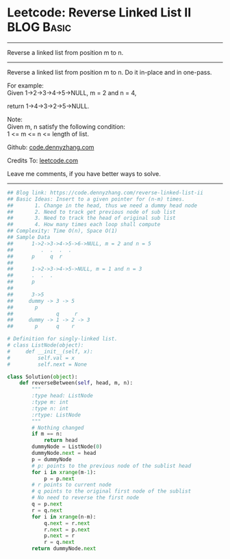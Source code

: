 * Leetcode: Reverse Linked List II                                   :BLOG:Basic:
#+STARTUP: showeverything
#+OPTIONS: toc:nil \n:t ^:nil creator:nil d:nil
:PROPERTIES:
:type:     linkedlist, codetemplate
:END:
---------------------------------------------------------------------
Reverse a linked list from position m to n.
---------------------------------------------------------------------
Reverse a linked list from position m to n. Do it in-place and in one-pass.

For example:
Given 1->2->3->4->5->NULL, m = 2 and n = 4,

return 1->4->3->2->5->NULL.

Note:
Given m, n satisfy the following condition:
1 <= m <= n <= length of list.

Github: [[https://github.com/dennyzhang/code.dennyzhang.com/tree/master/problems/reverse-linked-list-ii][code.dennyzhang.com]]

Credits To: [[https://leetcode.com/problems/reverse-linked-list-ii/description/][leetcode.com]]

Leave me comments, if you have better ways to solve.
---------------------------------------------------------------------

#+BEGIN_SRC python
## Blog link: https://code.dennyzhang.com/reverse-linked-list-ii
## Basic Ideas: Insert to a given pointer for (n-m) times.
##       1. Change in the head, thus we need a dummy head node
##       2. Need to track get previous node of sub list
##       3. Need to track the head of original sub list
##       4. How many times each loop shall compute
## Complexity: Time O(n), Space O(1)
## Sample Data
##      1->2->3->4->5->6->NULL, m = 2 and n = 5
##         .  .  .  .
##      p     q  r
##
##      1->2->3->4->5->NULL, m = 1 and n = 3
##      .  .  .
##      p
##
##      3->5
##     dummy -> 3 -> 5
##       p
##              q     r
##     dummy -> 1 -> 2 -> 3
##       p      q    r

# Definition for singly-linked list.
# class ListNode(object):
#     def __init__(self, x):
#         self.val = x
#         self.next = None

class Solution(object):
    def reverseBetween(self, head, m, n):
        """
        :type head: ListNode
        :type m: int
        :type n: int
        :rtype: ListNode
        """
        # Nothing changed
        if m == n:
            return head
        dummyNode = ListNode(0)
        dummyNode.next = head
        p = dummyNode
        # p: points to the previous node of the sublist head
        for i in xrange(m-1):
            p = p.next
        # r points to current node
        # q points to the original first node of the sublist
        # No need to reverse the first node
        q = p.next
        r = q.next
        for i in xrange(n-m):
            q.next = r.next
            r.next = p.next
            p.next = r
            r = q.next
        return dummyNode.next
#+END_SRC

#+BEGIN_HTML
<div style="overflow: hidden;">
<div style="float: left; padding: 5px"> <a href="https://www.linkedin.com/in/dennyzhang001"><img src="https://www.dennyzhang.com/wp-content/uploads/sns/linkedin.png" alt="linkedin" /></a></div>
<div style="float: left; padding: 5px"><a href="https://github.com/dennyzhang"><img src="https://www.dennyzhang.com/wp-content/uploads/sns/github.png" alt="github" /></a></div>
<div style="float: left; padding: 5px"><a href="https://www.dennyzhang.com/slack" target="_blank" rel="nofollow"><img src="https://www.dennyzhang.com/wp-content/uploads/sns/slack.png" alt="slack"/></a></div>
</div>
#+END_HTML
